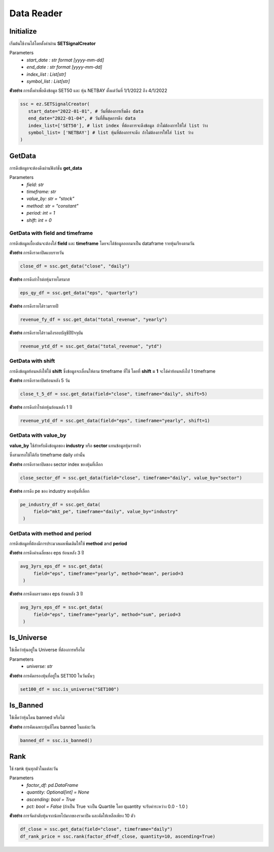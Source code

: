 Data Reader
===========


Initialize
----------
เริ่มต้นใช้งานได้โดยตั้งค่าผ่าน **SETSignalCreator**

Parameters
   * *start_date : str format [yyyy-mm-dd]*
   * *end_date : str format [yyyy-mm-dd]*
   * *index_list : List[str]*
   * *symbol_list : List[str]*

**ตัวอย่าง** การตั้งค่าเพื่อดึงข้อมูล SET50 และ หุ้น NETBAY ตั้งแต่วันที่ 1/1/2022 ถึง 4/1/2022

.. code-block::

   ssc = ez.SETSignalCreator(
      start_date="2022-01-01", # วันที่ต้องการเริ่มดึง data
      end_date="2022-01-04", # วันที่สิ้นสุดการดึง data
      index_list=['SET50'], # list index ที่ต้องการจะดึงข้อมูล ถ้าไม่ต้องการให้ใส่ list ว่าง
      symbol_list= ['NETBAY'] # list หุ้นที่ต้องการจะดึง ถ้าไม่ต้องการให้ใส่ list ว่าง
   )


GetData
-------

การดึงข้อมูลจะต้องดึงผ่านฟังก์ชั่น **get_data**

Parameters
    * *field: str*
    * *timeframe: str*
    * *value_by: str = "stock"*
    * *method: str = "constant"*
    * *period: int = 1*
    * *shift: int = 0*

GetData with field and timeframe
~~~~~~~~~~~~~~~~~~~~~~~~~~~~~~~~

การดึงข้อมูลเบื้องต้นจะต้องใส่ **field** และ **timeframe** โดยจะได้ข้อมูลออกมาเป็น dataframe รายหุ้นเรียงตามวัน

**ตัวอย่าง** การดึงราคาปิดแบบรายวัน

.. code-block::

   close_df = ssc.get_data("close", "daily")

**ตัวอย่าง** การดึงกำไรต่อหุ้นรายไตรมาส

.. code-block::

   eps_qy_df = ssc.get_data("eps", "quarterly")

**ตัวอย่าง** การดึงรายได้รวมรายปี

.. code-block::

   revenue_fy_df = ssc.get_data("total_revenue", "yearly")

**ตัวอย่าง** การดึงรายได้รวมถึงรอบบัญชีปีปัจจุบัน

.. code-block::

   revenue_ytd_df = ssc.get_data("total_revenue", "ytd")


GetData with shift
~~~~~~~~~~~~~~~~~~

การดึงข้อมูลย้อนหลังให้ใช้ **shift** ซึ่งข้อมูลจะเลื่อนให้ตาม timeframe ที่ใช้
โดยที่ **shift = 1** จะได้ค่าย้อนหลังไป 1 timeframe

**ตัวอย่าง** การดึงราคาปิดย้อนหลัง 5 วัน

.. code-block::

   close_t_5_df = ssc.get_data(field="close", timeframe="daily", shift=5)

**ตัวอย่าง** การดึงกำไรต่อหุ้นย้อนหลัง 1 ปี

.. code-block::

   revenue_ytd_df = ssc.get_data(field="eps", timeframe="yearly", shift=1)

GetData with value_by
~~~~~~~~~~~~~~~~~~~~~

**value_by** ใช้สำหรับดึงข้อมูลของ **industry** หรือ **sector** แทนข้อมูลหุ้นรายตัว

ซึ่งสามารถใช้ได้กับ timeframe daily เท่านั้น

**ตัวอย่าง** การดึงราคาปิดของ sector index ของหุ้นที่เลือก

.. code-block::

   close_sector_df = ssc.get_data(field="close", timeframe="daily", value_by="sector")

**ตัวอย่าง** การดึง pe ของ industry ของหุ้นที่เลือก

.. code-block::

   pe_industry_df = ssc.get_data(
        field="mkt_pe", timeframe="daily", value_by="industry"
    )


GetData with method and period
~~~~~~~~~~~~~~~~~~~~~~~~~~~~~~

การดึงข้อมูลที่ต้องมีการประมวลผลเพิ่มเติมให้ใช้ **method** and **period**

**ตัวอย่าง** การดึงค่าเฉลี่ยของ eps ย้อนหลัง 3 ปี

.. code-block::

   avg_3yrs_eps_df = ssc.get_data(
        field="eps", timeframe="yearly", method="mean", period=3
    )

**ตัวอย่าง** การดึงผลรวมของ eps ย้อนหลัง 3 ปี

.. code-block::

   avg_3yrs_eps_df = ssc.get_data(
        field="eps", timeframe="yearly", method="sum", period=3
    )

Is_Universe
-----------

ใช้เช็คว่าหุ้นอยู่ใน Universe ที่ต้องการหรือไม่

Parameters
    * *universe: str*

**ตัวอย่าง** การคัดกรองหุ้นที่อยู่ใน SET100 ในวันนั้นๆ

.. code-block::

   set100_df = ssc.is_universe("SET100")

Is_Banned
---------

ใช้เช็คว่าหุ้นโดน banned หรือไม่

**ตัวอย่าง** การคัดเฉพาะหุ้นที่โดน banned ในแต่ละวัน

.. code-block::

   banned_df = ssc.is_banned()

Rank
----

ใช้ rank หุ้นทุกตัวในแต่ละวัน

Parameters
    * *factor_df: pd.DataFrame*
    * *quantity: Optional[int] = None*
    * *ascending: bool = True*
    * *pct: bool = False* (ถ้าเป็น True จะเป็น Quartile โดย quantity จะรับค่าระหว่าง 0.0 - 1.0 )

**ตัวอย่าง** การจัดลำดับหุ้นจากน้อยไปมากของราคาปิด และคัดให้เหลือเพียง 10 ตัว

.. code-block::

   df_close = ssc.get_data(field="close", timeframe="daily")
   df_rank_price = ssc.rank(factor_df=df_close, quantity=10, ascending=True)
